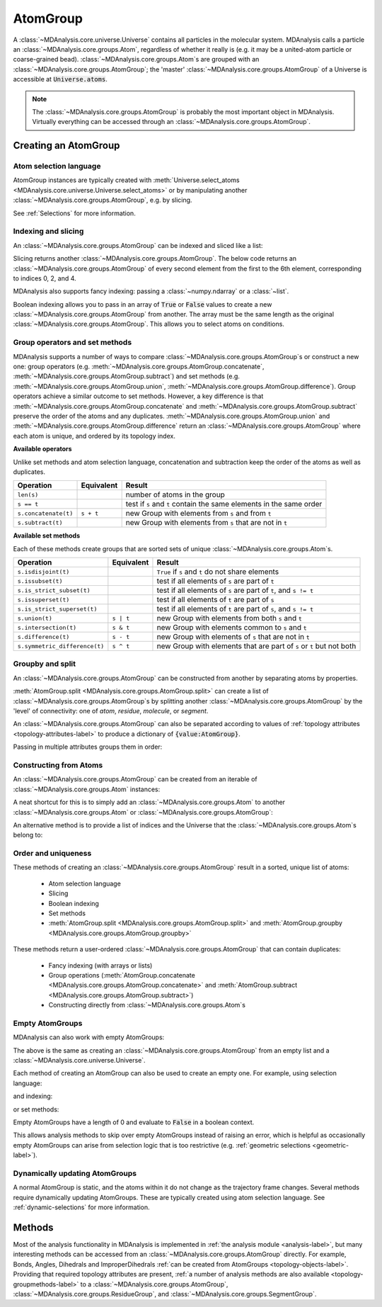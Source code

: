 .. -*- coding: utf-8 -*-
.. _atomgroup:

AtomGroup
====================

A :class:`~MDAnalysis.core.universe.Universe` contains all particles in the molecular system. MDAnalysis calls a particle an :class:`~MDAnalysis.core.groups.Atom`, regardless of whether it really is (e.g. it may be a united-atom particle or coarse-grained bead). :class:`~MDAnalysis.core.groups.Atom`\ s are grouped with an :class:`~MDAnalysis.core.groups.AtomGroup`; the 'master' :class:`~MDAnalysis.core.groups.AtomGroup` of a Universe is accessible at :code:`Universe.atoms`. 

.. note::
    The :class:`~MDAnalysis.core.groups.AtomGroup` is probably the most important object in MDAnalysis. Virtually everything can be accessed through an :class:`~MDAnalysis.core.groups.AtomGroup`. 

-----------------------
Creating an AtomGroup
-----------------------


Atom selection language
-----------------------

AtomGroup instances are typically created with :meth:`Universe.select_atoms <MDAnalysis.core.universe.Universe.select_atoms>` or by manipulating another :class:`~MDAnalysis.core.groups.AtomGroup`, e.g. by slicing.

.. ipython:: python

    import MDAnalysis as mda
    from MDAnalysis.tests.datafiles import PDB
    u = mda.Universe(PDB)
    u.select_atoms('resname ARG')

See :ref:`Selections` for more information.


Indexing and slicing
--------------------

An :class:`~MDAnalysis.core.groups.AtomGroup` can be indexed and sliced like a list:

.. ipython:: python

    print(u.atoms[0])

Slicing returns another :class:`~MDAnalysis.core.groups.AtomGroup`. The below code returns an :class:`~MDAnalysis.core.groups.AtomGroup` of every second element from the first to the 6th element, corresponding to indices 0, 2, and 4.

.. ipython:: python

    ag = u.atoms[0:6:2]
    ag.indices


MDAnalysis also supports fancy indexing: passing a :class:`~numpy.ndarray` or a :class:`~list`. 

.. ipython:: python

    indices = [0, 3, -1, 10, 3]
    u.atoms[indices].indices


Boolean indexing allows you to pass in an array of :code:`True` or :code:`False` values to create a new :class:`~MDAnalysis.core.groups.AtomGroup` from another. The array must be the same length as the original :class:`~MDAnalysis.core.groups.AtomGroup`. This allows you to select atoms on conditions.

.. ipython::
    :verbatim:

    In [1]: arr = u.atoms.resnames == 'ARG'

    In [2]: len(arr) == len(u.atoms)

    In [3]: arr
    Out[3]: Out[11]: array([False, False, False, ..., False, False, False])

    In [4]: u.atoms[arr]


Group operators and set methods
-------------------------------

MDAnalysis supports a number of ways to compare :class:`~MDAnalysis.core.groups.AtomGroup`\ s or construct a new one: group operators (e.g. :meth:`~MDAnalysis.core.groups.AtomGroup.concatenate`, :meth:`~MDAnalysis.core.groups.AtomGroup.subtract`) and set methods (e.g. :meth:`~MDAnalysis.core.groups.AtomGroup.union`, :meth:`~MDAnalysis.core.groups.AtomGroup.difference`). Group operators achieve a similar outcome to set methods. However, a key difference is that :meth:`~MDAnalysis.core.groups.AtomGroup.concatenate` and :meth:`~MDAnalysis.core.groups.AtomGroup.subtract` preserve the order of the atoms and any duplicates. :meth:`~MDAnalysis.core.groups.AtomGroup.union` and :meth:`~MDAnalysis.core.groups.AtomGroup.difference` return an :class:`~MDAnalysis.core.groups.AtomGroup` where each atom is unique, and ordered by its topology index. 

.. ipython:: python

    ag1 = u.atoms[1:6]
    ag2 = u.atoms[8:3:-1]
    concat = ag1 + ag2
    concat.indices
    union = ag1 | ag2
    union.indices


**Available operators**

Unlike set methods and atom selection language, concatenation and subtraction keep the order of the atoms as well as duplicates.

+-------------------------------+------------+----------------------------+
| Operation                     | Equivalent | Result                     |
+===============================+============+============================+
| ``len(s)``                    |            | number of atoms            |
|                               |            | in the group               |
+-------------------------------+------------+----------------------------+
| ``s == t``                    |            | test if ``s`` and ``t``    |
|                               |            | contain the same elements  |
|                               |            | in the same order          |
+-------------------------------+------------+----------------------------+
| ``s.concatenate(t)``          | ``s + t``  | new Group with elements    |
|                               |            | from ``s`` and from ``t``  |
+-------------------------------+------------+----------------------------+
| ``s.subtract(t)``             |            | new Group with elements    |
|                               |            | from ``s`` that are not    |
|                               |            | in ``t``                   |
+-------------------------------+------------+----------------------------+

**Available set methods**

Each of these methods create groups that are sorted sets of unique :class:`~MDAnalysis.core.groups.Atom`\ s.

+-------------------------------+------------+----------------------------+
| Operation                     | Equivalent | Result                     |
+===============================+============+============================+
| ``s.isdisjoint(t)``           |            | ``True`` if ``s`` and      |
|                               |            | ``t`` do not share         |
|                               |            | elements                   |
+-------------------------------+------------+----------------------------+
| ``s.issubset(t)``             |            | test if all elements of    |
|                               |            | ``s`` are part of ``t``    |
+-------------------------------+------------+----------------------------+
| ``s.is_strict_subset(t)``     |            | test if all elements of    |
|                               |            | ``s`` are part of ``t``,   |
|                               |            | and ``s != t``             |
+-------------------------------+------------+----------------------------+
| ``s.issuperset(t)``           |            | test if all elements of    |
|                               |            | ``t`` are part of ``s``    |
+-------------------------------+------------+----------------------------+
| ``s.is_strict_superset(t)``   |            | test if all elements of    |
|                               |            | ``t`` are part of ``s``,   |
|                               |            | and ``s != t``             |
+-------------------------------+------------+----------------------------+
| ``s.union(t)``                | ``s | t``  | new Group with elements    |
|                               |            | from both ``s`` and ``t``  |
+-------------------------------+------------+----------------------------+
| ``s.intersection(t)``         | ``s & t``  | new Group with elements    |
|                               |            | common to ``s`` and ``t``  |
+-------------------------------+------------+----------------------------+
| ``s.difference(t)``           | ``s - t``  | new Group with elements of |
|                               |            | ``s`` that are not in ``t``|
+-------------------------------+------------+----------------------------+
| ``s.symmetric_difference(t)`` | ``s ^ t``  | new Group with elements    |
|                               |            | that are part of ``s`` or  |
|                               |            | ``t`` but not both         |
+-------------------------------+------------+----------------------------+

Groupby and split
-----------------

An :class:`~MDAnalysis.core.groups.AtomGroup` can be constructed from another by separating atoms by properties. 

:meth:`AtomGroup.split <MDAnalysis.core.groups.AtomGroup.split>` can create a list of :class:`~MDAnalysis.core.groups.AtomGroup`\ s by splitting another :class:`~MDAnalysis.core.groups.AtomGroup` by the 'level' of connectivity: one of *atom*, *residue*, *molecule*, or *segment*. 

.. ipython:: python

    ag1 = u.atoms[:100]
    ag1.split('residue')


An :class:`~MDAnalysis.core.groups.AtomGroup` can also be separated according to values of :ref:`topology attributes <topology-attributes-label>` to produce a dictionary of :code:`{value:AtomGroup}`. 

.. ipython:: python

    u.atoms.groupby('masses')

Passing in multiple attributes groups them in order:

.. ipython:: python
    :okwarning:

    u.select_atoms('resname SOL NA+').groupby(['masses', 'resnames'])


Constructing from Atoms
-----------------------

An :class:`~MDAnalysis.core.groups.AtomGroup` can be created from an iterable of :class:`~MDAnalysis.core.groups.Atom` instances:

.. ipython:: python

    atom1 = u.atoms[4]
    atom2 = u.atoms[6]
    atom3 = u.atoms[2]
    ag = mda.AtomGroup([atom1, atom2, atom3])
    print(ag)


A neat shortcut for this is to simply add an :class:`~MDAnalysis.core.groups.Atom` to another :class:`~MDAnalysis.core.groups.Atom` or :class:`~MDAnalysis.core.groups.AtomGroup`:

.. ipython:: python

    ag = atom1 + atom2
    print(ag)
    ag += atom3
    print(ag)

An alternative method is to provide a list of indices and the Universe that the :class:`~MDAnalysis.core.groups.Atom`\ s belong to:

.. ipython:: python

    ag = mda.AtomGroup([4, 6, 2], u)
    print(ag)

Order and uniqueness
-----------------------

These methods of creating an :class:`~MDAnalysis.core.groups.AtomGroup` result in a sorted, unique list of atoms:

    * Atom selection language
    * Slicing
    * Boolean indexing
    * Set methods
    * :meth:`AtomGroup.split <MDAnalysis.core.groups.AtomGroup.split>` and :meth:`AtomGroup.groupby <MDAnalysis.core.groups.AtomGroup.groupby>`
    
These methods return a user-ordered :class:`~MDAnalysis.core.groups.AtomGroup` that can contain duplicates:

    * Fancy indexing (with arrays or lists)
    * Group operations (:meth:`AtomGroup.concatenate <MDAnalysis.core.groups.AtomGroup.concatenate>` and :meth:`AtomGroup.subtract <MDAnalysis.core.groups.AtomGroup.subtract>`)
    * Constructing directly from :class:`~MDAnalysis.core.groups.Atom`\ s

Empty AtomGroups
----------------

MDAnalysis can also work with empty AtomGroups:

.. ipython:: python

    null = u.atoms[[]]
    null


The above is the same as creating an :class:`~MDAnalysis.core.groups.AtomGroup` from an empty list and a :class:`~MDAnalysis.core.universe.Universe`.

.. ipython:: python

    mda.AtomGroup([], u)

Each method of creating an AtomGroup can also be used to create an empty one. For example, using selection language:

.. ipython:: python

    u.select_atoms("resname DOES_NOT_EXIST")

and indexing:

.. ipython:: python
    
    u.atoms[6:6]

or set methods:

.. ipython:: python
    
    u.atoms - u.atoms

Empty AtomGroups have a length of 0 and evaluate to :code:`False` in a boolean context.

.. ipython:: python

    bool(null)

This allows analysis methods to skip over empty AtomGroups instead of raising an error, which is helpful as occasionally empty AtomGroups can arise from selection logic that is too restrictive (e.g. :ref:`geometric selections <geometric-label>`). 


Dynamically updating AtomGroups
-------------------------------

A normal AtomGroup is static, and the atoms within it do not change as the trajectory frame changes. Several methods require dynamically updating AtomGroups. These are typically created using atom selection language. See :ref:`dynamic-selections` for more information.

-------
Methods
-------

Most of the analysis functionality in MDAnalysis is implemented in :ref:`the analysis module <analysis-label>`, but many interesting methods can be accessed from an :class:`~MDAnalysis.core.groups.AtomGroup` directly. For example, Bonds, Angles, Dihedrals and ImproperDihedrals :ref:`can be created from AtomGroups <topology-objects-label>`. Providing that required topology attributes are present, :ref:`a number of analysis methods are also available <topology-groupmethods-label>` to a :class:`~MDAnalysis.core.groups.AtomGroup`, :class:`~MDAnalysis.core.groups.ResidueGroup`, and :class:`~MDAnalysis.core.groups.SegmentGroup`.